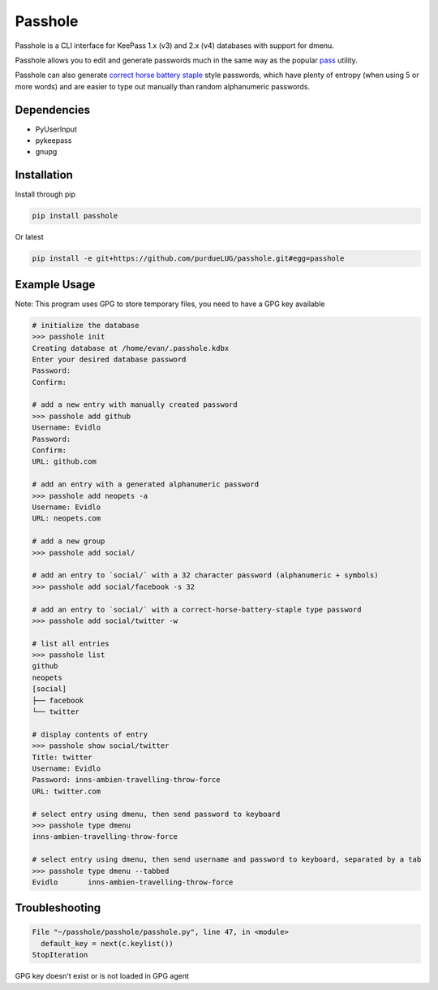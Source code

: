 Passhole
========

Passhole is a CLI interface for KeePass 1.x (v3) and 2.x (v4) databases with support for dmenu.

Passhole allows you to edit and generate passwords much in the same way as the popular `pass`_ utility.

.. _pass: https://www.passwordstore.org

Passhole can also generate `correct horse battery staple`_ style passwords, which have plenty of entropy (when using 5 or more words) and are easier to type out manually than random alphanumeric passwords.

.. _correct horse battery staple: http://xkcd.com/936

Dependencies
------------

- PyUserInput
- pykeepass
- gnupg

Installation
------------

Install through pip

.. code:: bash

   pip install passhole

Or latest

.. code:: bash

   pip install -e git+https://github.com/purdueLUG/passhole.git#egg=passhole

Example Usage
--------------

Note: This program uses GPG to store temporary files, you need to have a GPG key available

.. code:: bash

   # initialize the database
   >>> passhole init
   Creating database at /home/evan/.passhole.kdbx
   Enter your desired database password
   Password: 
   Confirm:

   # add a new entry with manually created password
   >>> passhole add github
   Username: Evidlo
   Password: 
   Confirm: 
   URL: github.com

   # add an entry with a generated alphanumeric password
   >>> passhole add neopets -a
   Username: Evidlo
   URL: neopets.com

   # add a new group
   >>> passhole add social/
   
   # add an entry to `social/` with a 32 character password (alphanumeric + symbols)
   >>> passhole add social/facebook -s 32

   # add an entry to `social/` with a correct-horse-battery-staple type password
   >>> passhole add social/twitter -w

   # list all entries
   >>> passhole list
   github
   neopets
   [social]
   ├── facebook
   └── twitter

   # display contents of entry
   >>> passhole show social/twitter
   Title: twitter
   Username: Evidlo
   Password: inns-ambien-travelling-throw-force
   URL: twitter.com

   # select entry using dmenu, then send password to keyboard
   >>> passhole type dmenu
   inns-ambien-travelling-throw-force

   # select entry using dmenu, then send username and password to keyboard, separated by a tab
   >>> passhole type dmenu --tabbed
   Evidlo	inns-ambien-travelling-throw-force

Troubleshooting
---------------

.. code:: python

   File "~/passhole/passhole/passhole.py", line 47, in <module>
     default_key = next(c.keylist())
   StopIteration
   
GPG key doesn't exist or is not loaded in GPG agent
  
